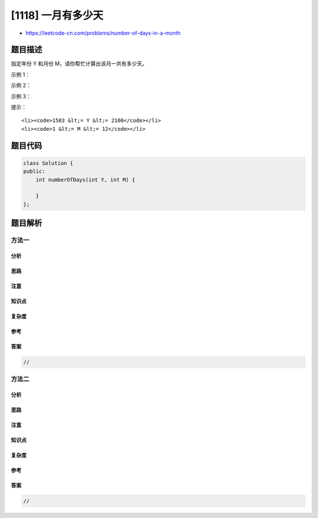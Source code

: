 [1118] 一月有多少天
===================

-  https://leetcode-cn.com/problems/number-of-days-in-a-month

题目描述
--------

.. raw:: html

   <p>

指定年份 Y 和月份 M，请你帮忙计算出该月一共有多少天。

.. raw:: html

   </p>

.. raw:: html

   <p>

 

.. raw:: html

   </p>

.. raw:: html

   <p>

示例 1：

.. raw:: html

   </p>

.. raw:: html

   <pre><strong>输入：</strong>Y = 1992, M = 7
   <strong>输出：</strong>31
   </pre>

.. raw:: html

   <p>

示例 2：

.. raw:: html

   </p>

.. raw:: html

   <pre><strong>输入：</strong>Y = 2000, M = 2
   <strong>输出：</strong>29
   </pre>

.. raw:: html

   <p>

示例 3：

.. raw:: html

   </p>

.. raw:: html

   <pre><strong>输入：</strong>Y = 1900, M = 2
   <strong>输出：</strong>28
   </pre>

.. raw:: html

   <p>

 

.. raw:: html

   </p>

.. raw:: html

   <p>

提示：

.. raw:: html

   </p>

.. raw:: html

   <ol>

::

    <li><code>1583 &lt;= Y &lt;= 2100</code></li>
    <li><code>1 &lt;= M &lt;= 12</code></li>

.. raw:: html

   </ol>

题目代码
--------

.. code:: cpp

    class Solution {
    public:
        int numberOfDays(int Y, int M) {

        }
    };

题目解析
--------

方法一
~~~~~~

分析
^^^^

思路
^^^^

注意
^^^^

知识点
^^^^^^

复杂度
^^^^^^

参考
^^^^

答案
^^^^

.. code:: cpp

    //

方法二
~~~~~~

分析
^^^^

思路
^^^^

注意
^^^^

知识点
^^^^^^

复杂度
^^^^^^

参考
^^^^

答案
^^^^

.. code:: cpp

    //
